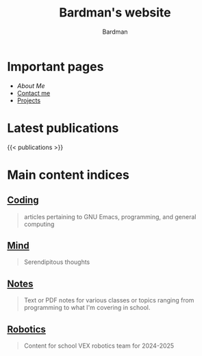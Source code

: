#+title: Bardman's website
#+author: Bardman
#+summary: "Here is a summary"

* Important pages
+ [[about][About Me]]
+ [[/contact][Contact me]]
+ [[/projects][Projects]]
  
* Latest publications
{{< publications >}}
* Main content indices
** [[/coding/][Coding]]
#+begin_quote
articles pertaining to GNU Emacs, programming, and general computing
#+end_quote

** [[/mind/][Mind]]
#+begin_quote
Serendipitous thoughts
#+end_quote

** [[/notes/][Notes]]
#+begin_quote
Text or PDF notes for various classes or topics ranging from programming to what I'm covering in school.
#+end_quote

** [[/robotics][Robotics]]
#+begin_quote
Content for school VEX robotics team for 2024-2025
#+end_quote
